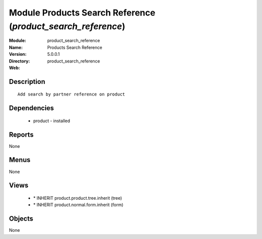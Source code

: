 
Module Products Search Reference (*product_search_reference*)
=============================================================
:Module: product_search_reference
:Name: Products Search Reference
:Version: 5.0.0.1
:Directory: product_search_reference
:Web: 

Description
-----------

::

  Add search by partner reference on product

Dependencies
------------

 * product - installed

Reports
-------

None


Menus
-------


None


Views
-----

 * \* INHERIT product.product.tree.inherit (tree)
 * \* INHERIT product.normal.form.inherit (form)


Objects
-------

None
